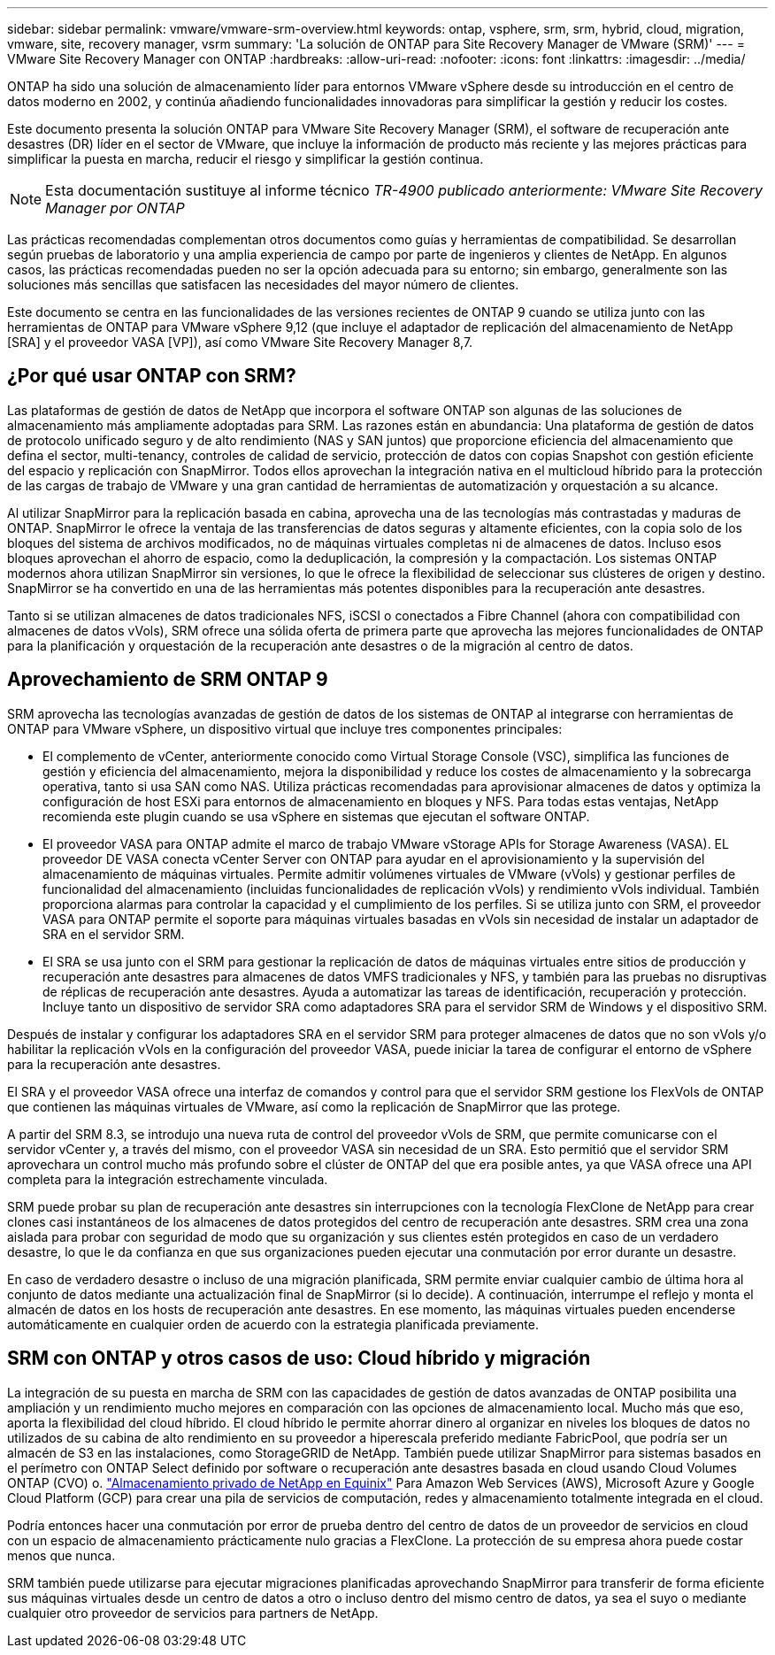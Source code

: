 ---
sidebar: sidebar 
permalink: vmware/vmware-srm-overview.html 
keywords: ontap, vsphere, srm, srm, hybrid, cloud, migration, vmware, site, recovery manager, vsrm 
summary: 'La solución de ONTAP para Site Recovery Manager de VMware (SRM)' 
---
= VMware Site Recovery Manager con ONTAP
:hardbreaks:
:allow-uri-read: 
:nofooter: 
:icons: font
:linkattrs: 
:imagesdir: ../media/


[role="lead"]
ONTAP ha sido una solución de almacenamiento líder para entornos VMware vSphere desde su introducción en el centro de datos moderno en 2002, y continúa añadiendo funcionalidades innovadoras para simplificar la gestión y reducir los costes.

Este documento presenta la solución ONTAP para VMware Site Recovery Manager (SRM), el software de recuperación ante desastres (DR) líder en el sector de VMware, que incluye la información de producto más reciente y las mejores prácticas para simplificar la puesta en marcha, reducir el riesgo y simplificar la gestión continua.


NOTE: Esta documentación sustituye al informe técnico _TR-4900 publicado anteriormente: VMware Site Recovery Manager por ONTAP_

Las prácticas recomendadas complementan otros documentos como guías y herramientas de compatibilidad. Se desarrollan según pruebas de laboratorio y una amplia experiencia de campo por parte de ingenieros y clientes de NetApp. En algunos casos, las prácticas recomendadas pueden no ser la opción adecuada para su entorno; sin embargo, generalmente son las soluciones más sencillas que satisfacen las necesidades del mayor número de clientes.

Este documento se centra en las funcionalidades de las versiones recientes de ONTAP 9 cuando se utiliza junto con las herramientas de ONTAP para VMware vSphere 9,12 (que incluye el adaptador de replicación del almacenamiento de NetApp [SRA] y el proveedor VASA [VP]), así como VMware Site Recovery Manager 8,7.



== ¿Por qué usar ONTAP con SRM?

Las plataformas de gestión de datos de NetApp que incorpora el software ONTAP son algunas de las soluciones de almacenamiento más ampliamente adoptadas para SRM. Las razones están en abundancia: Una plataforma de gestión de datos de protocolo unificado seguro y de alto rendimiento (NAS y SAN juntos) que proporcione eficiencia del almacenamiento que defina el sector, multi-tenancy, controles de calidad de servicio, protección de datos con copias Snapshot con gestión eficiente del espacio y replicación con SnapMirror. Todos ellos aprovechan la integración nativa en el multicloud híbrido para la protección de las cargas de trabajo de VMware y una gran cantidad de herramientas de automatización y orquestación a su alcance.

Al utilizar SnapMirror para la replicación basada en cabina, aprovecha una de las tecnologías más contrastadas y maduras de ONTAP. SnapMirror le ofrece la ventaja de las transferencias de datos seguras y altamente eficientes, con la copia solo de los bloques del sistema de archivos modificados, no de máquinas virtuales completas ni de almacenes de datos. Incluso esos bloques aprovechan el ahorro de espacio, como la deduplicación, la compresión y la compactación. Los sistemas ONTAP modernos ahora utilizan SnapMirror sin versiones, lo que le ofrece la flexibilidad de seleccionar sus clústeres de origen y destino. SnapMirror se ha convertido en una de las herramientas más potentes disponibles para la recuperación ante desastres.

Tanto si se utilizan almacenes de datos tradicionales NFS, iSCSI o conectados a Fibre Channel (ahora con compatibilidad con almacenes de datos vVols), SRM ofrece una sólida oferta de primera parte que aprovecha las mejores funcionalidades de ONTAP para la planificación y orquestación de la recuperación ante desastres o de la migración al centro de datos.



== Aprovechamiento de SRM ONTAP 9

SRM aprovecha las tecnologías avanzadas de gestión de datos de los sistemas de ONTAP al integrarse con herramientas de ONTAP para VMware vSphere, un dispositivo virtual que incluye tres componentes principales:

* El complemento de vCenter, anteriormente conocido como Virtual Storage Console (VSC), simplifica las funciones de gestión y eficiencia del almacenamiento, mejora la disponibilidad y reduce los costes de almacenamiento y la sobrecarga operativa, tanto si usa SAN como NAS. Utiliza prácticas recomendadas para aprovisionar almacenes de datos y optimiza la configuración de host ESXi para entornos de almacenamiento en bloques y NFS. Para todas estas ventajas, NetApp recomienda este plugin cuando se usa vSphere en sistemas que ejecutan el software ONTAP.
* El proveedor VASA para ONTAP admite el marco de trabajo VMware vStorage APIs for Storage Awareness (VASA). EL proveedor DE VASA conecta vCenter Server con ONTAP para ayudar en el aprovisionamiento y la supervisión del almacenamiento de máquinas virtuales. Permite admitir volúmenes virtuales de VMware (vVols) y gestionar perfiles de funcionalidad del almacenamiento (incluidas funcionalidades de replicación vVols) y rendimiento vVols individual. También proporciona alarmas para controlar la capacidad y el cumplimiento de los perfiles. Si se utiliza junto con SRM, el proveedor VASA para ONTAP permite el soporte para máquinas virtuales basadas en vVols sin necesidad de instalar un adaptador de SRA en el servidor SRM.
* El SRA se usa junto con el SRM para gestionar la replicación de datos de máquinas virtuales entre sitios de producción y recuperación ante desastres para almacenes de datos VMFS tradicionales y NFS, y también para las pruebas no disruptivas de réplicas de recuperación ante desastres. Ayuda a automatizar las tareas de identificación, recuperación y protección. Incluye tanto un dispositivo de servidor SRA como adaptadores SRA para el servidor SRM de Windows y el dispositivo SRM.


Después de instalar y configurar los adaptadores SRA en el servidor SRM para proteger almacenes de datos que no son vVols y/o habilitar la replicación vVols en la configuración del proveedor VASA, puede iniciar la tarea de configurar el entorno de vSphere para la recuperación ante desastres.

El SRA y el proveedor VASA ofrece una interfaz de comandos y control para que el servidor SRM gestione los FlexVols de ONTAP que contienen las máquinas virtuales de VMware, así como la replicación de SnapMirror que las protege.

A partir del SRM 8.3, se introdujo una nueva ruta de control del proveedor vVols de SRM, que permite comunicarse con el servidor vCenter y, a través del mismo, con el proveedor VASA sin necesidad de un SRA. Esto permitió que el servidor SRM aprovechara un control mucho más profundo sobre el clúster de ONTAP del que era posible antes, ya que VASA ofrece una API completa para la integración estrechamente vinculada.

SRM puede probar su plan de recuperación ante desastres sin interrupciones con la tecnología FlexClone de NetApp para crear clones casi instantáneos de los almacenes de datos protegidos del centro de recuperación ante desastres. SRM crea una zona aislada para probar con seguridad de modo que su organización y sus clientes estén protegidos en caso de un verdadero desastre, lo que le da confianza en que sus organizaciones pueden ejecutar una conmutación por error durante un desastre.

En caso de verdadero desastre o incluso de una migración planificada, SRM permite enviar cualquier cambio de última hora al conjunto de datos mediante una actualización final de SnapMirror (si lo decide). A continuación, interrumpe el reflejo y monta el almacén de datos en los hosts de recuperación ante desastres. En ese momento, las máquinas virtuales pueden encenderse automáticamente en cualquier orden de acuerdo con la estrategia planificada previamente.



== SRM con ONTAP y otros casos de uso: Cloud híbrido y migración

La integración de su puesta en marcha de SRM con las capacidades de gestión de datos avanzadas de ONTAP posibilita una ampliación y un rendimiento mucho mejores en comparación con las opciones de almacenamiento local. Mucho más que eso, aporta la flexibilidad del cloud híbrido. El cloud híbrido le permite ahorrar dinero al organizar en niveles los bloques de datos no utilizados de su cabina de alto rendimiento en su proveedor a hiperescala preferido mediante FabricPool, que podría ser un almacén de S3 en las instalaciones, como StorageGRID de NetApp. También puede utilizar SnapMirror para sistemas basados en el perímetro con ONTAP Select definido por software o recuperación ante desastres basada en cloud usando Cloud Volumes ONTAP (CVO) o. https://www.equinix.com/partners/netapp["Almacenamiento privado de NetApp en Equinix"^] Para Amazon Web Services (AWS), Microsoft Azure y Google Cloud Platform (GCP) para crear una pila de servicios de computación, redes y almacenamiento totalmente integrada en el cloud.

Podría entonces hacer una conmutación por error de prueba dentro del centro de datos de un proveedor de servicios en cloud con un espacio de almacenamiento prácticamente nulo gracias a FlexClone. La protección de su empresa ahora puede costar menos que nunca.

SRM también puede utilizarse para ejecutar migraciones planificadas aprovechando SnapMirror para transferir de forma eficiente sus máquinas virtuales desde un centro de datos a otro o incluso dentro del mismo centro de datos, ya sea el suyo o mediante cualquier otro proveedor de servicios para partners de NetApp.
